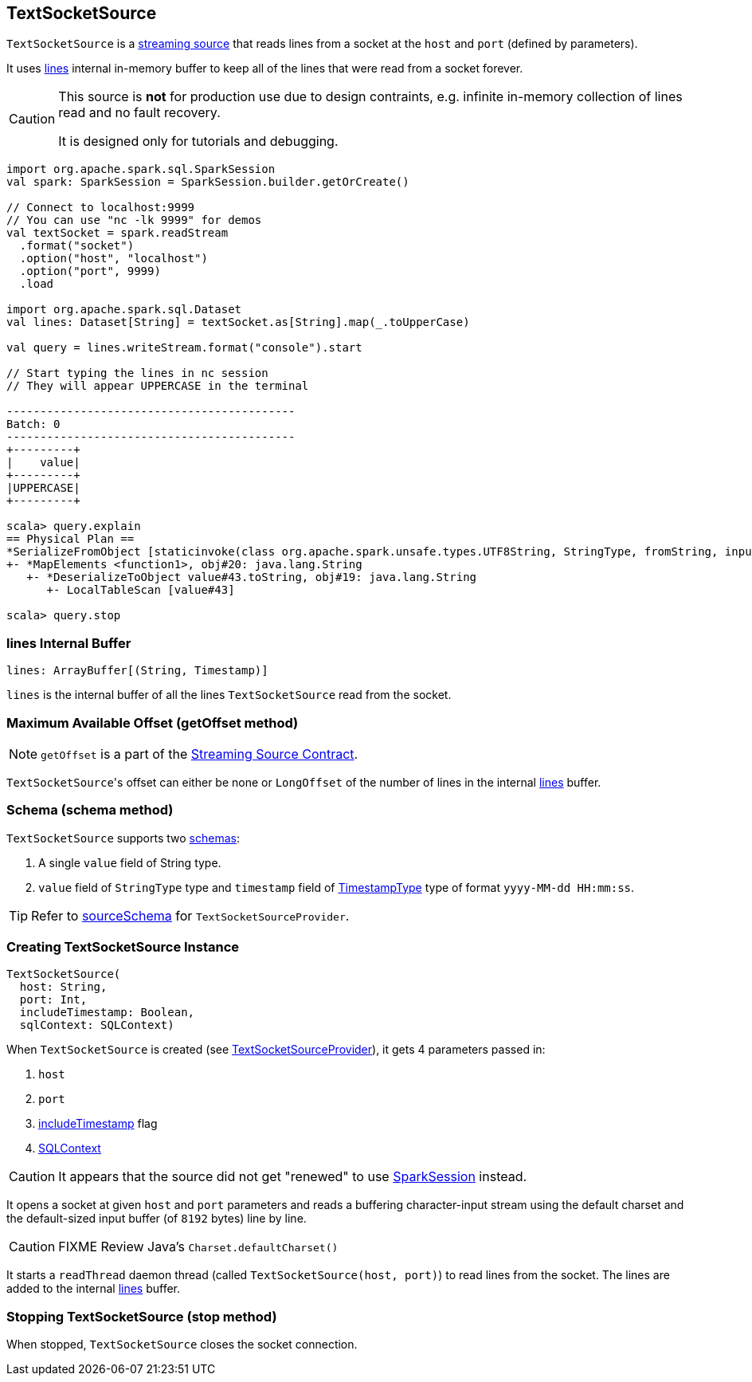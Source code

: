 == TextSocketSource

`TextSocketSource` is a link:spark-sql-streaming-Source.adoc[streaming source] that reads lines from a socket at the `host` and `port` (defined by parameters).

It uses <<lines, lines>> internal in-memory buffer to keep all of the lines that were read from a socket forever.

[CAUTION]
====
This source is *not* for production use due to design contraints, e.g. infinite in-memory collection of lines read and no fault recovery.

It is designed only for tutorials and debugging.
====

[source, scala]
----
import org.apache.spark.sql.SparkSession
val spark: SparkSession = SparkSession.builder.getOrCreate()

// Connect to localhost:9999
// You can use "nc -lk 9999" for demos
val textSocket = spark.readStream
  .format("socket")
  .option("host", "localhost")
  .option("port", 9999)
  .load

import org.apache.spark.sql.Dataset
val lines: Dataset[String] = textSocket.as[String].map(_.toUpperCase)

val query = lines.writeStream.format("console").start

// Start typing the lines in nc session
// They will appear UPPERCASE in the terminal

-------------------------------------------
Batch: 0
-------------------------------------------
+---------+
|    value|
+---------+
|UPPERCASE|
+---------+

scala> query.explain
== Physical Plan ==
*SerializeFromObject [staticinvoke(class org.apache.spark.unsafe.types.UTF8String, StringType, fromString, input[0, java.lang.String, true], true) AS value#21]
+- *MapElements <function1>, obj#20: java.lang.String
   +- *DeserializeToObject value#43.toString, obj#19: java.lang.String
      +- LocalTableScan [value#43]

scala> query.stop
----

=== [[lines]] lines Internal Buffer

[source, scala]
----
lines: ArrayBuffer[(String, Timestamp)]
----

`lines` is the internal buffer of all the lines `TextSocketSource` read from the socket.

=== [[getOffset]] Maximum Available Offset (getOffset method)

NOTE: `getOffset` is a part of the link:spark-sql-streaming-Source.adoc#contract[Streaming Source Contract].

``TextSocketSource``'s offset can either be none or `LongOffset` of the number of lines in the internal <<lines, lines>> buffer.

=== [[schema]] Schema (schema method)

`TextSocketSource` supports two link:spark-sql-schema.adoc[schemas]:

1. A single `value` field of String type.
2. `value` field of `StringType` type and `timestamp` field of link:spark-sql-DataType.adoc#TimestampType[TimestampType] type of format `yyyy-MM-dd HH:mm:ss`.

TIP: Refer to link:spark-sql-streaming-TextSocketSourceProvider.adoc#sourceSchema[sourceSchema] for `TextSocketSourceProvider`.

=== [[creating-instance]] Creating TextSocketSource Instance

[source, scala]
----
TextSocketSource(
  host: String,
  port: Int,
  includeTimestamp: Boolean,
  sqlContext: SQLContext)
----

When `TextSocketSource` is created (see link:spark-sql-streaming-TextSocketSourceProvider.adoc#createSource[TextSocketSourceProvider]), it gets 4 parameters passed in:

1. `host`
2. `port`
3. link:spark-sql-streaming-TextSocketSourceProvider.adoc#includeTimestamp[includeTimestamp] flag
4. link:spark-sql-sqlcontext.adoc[SQLContext]

CAUTION: It appears that the source did not get "renewed" to use link:spark-sql-sparksession.adoc[SparkSession] instead.

It opens a socket at given `host` and `port` parameters and reads a buffering character-input stream using the default charset and the default-sized input buffer (of `8192` bytes) line by line.

CAUTION: FIXME Review Java's `Charset.defaultCharset()`

It starts a `readThread` daemon thread (called `TextSocketSource(host, port)`) to read lines from the socket. The lines are added to the internal <<lines, lines>> buffer.

=== [[stop]] Stopping TextSocketSource (stop method)

When stopped, `TextSocketSource` closes the socket connection.
